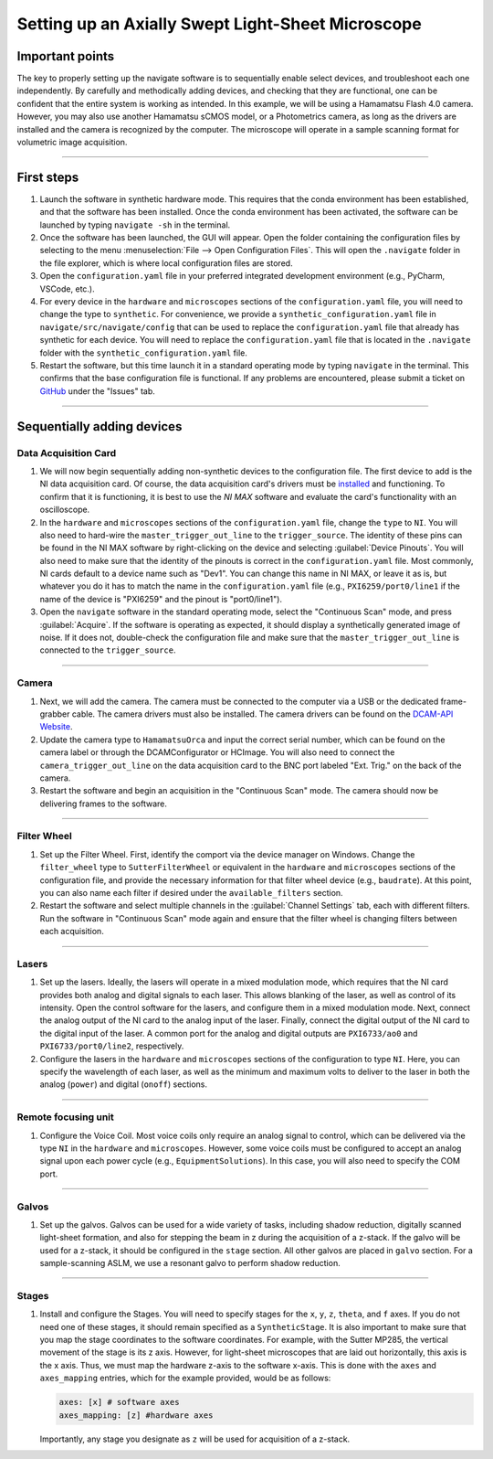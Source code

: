 .. _setup_aslm:

==================================================
Setting up an Axially Swept Light-Sheet Microscope
==================================================

Important points
================
The key to properly setting up the navigate software is to sequentially enable select
devices, and troubleshoot each one independently. By carefully and methodically
adding devices, and checking that they are functional, one can be confident that the
entire system is working as intended. In this example, we will be using a Hamamatsu
Flash 4.0 camera. However, you may also use another Hamamatsu sCMOS model, or a
Photometrics camera, as long as the drivers are installed and the camera is
recognized by the computer. The microscope will operate in a sample scanning format
for volumetric image acquisition.

-------------

First steps
============

#. Launch the software in synthetic hardware mode. This requires that the conda
   environment has been established, and that the software has been installed. Once the
   conda environment has been activated, the software can be launched by typing
   ``navigate -sh`` in the terminal.

#. Once the software has been launched, the GUI will appear. Open the folder
   containing the configuration files by selecting to the menu :menuselection:`File -->
   Open Configuration Files`. This will open the ``.navigate`` folder in the file
   explorer, which is where local configuration files are stored.

#. Open the ``configuration.yaml`` file in your preferred integrated development
   environment (e.g., PyCharm, VSCode, etc.).

#. For every device in the ``hardware`` and ``microscopes`` sections of the
   ``configuration.yaml`` file, you will need to change the type to ``synthetic``.
   For convenience, we provide a ``synthetic_configuration.yaml`` file in
   ``navigate/src/navigate/config`` that can be  used to replace the
   ``configuration.yaml`` file that already has synthetic for each  device. You will
   need to replace the ``configuration.yaml`` file that is located in the ``.navigate``
   folder with the ``synthetic_configuration.yaml`` file.

#. Restart the software, but this time launch it in a standard operating mode by
   typing ``navigate`` in the terminal. This confirms that the base configuration file is
   functional. If any problems are encountered, please submit a ticket on
   `GitHub <https://github.com/TheDeanLab/navigate>`_ under the "Issues" tab.

-------------

Sequentially adding devices
===========================

Data Acquisition Card
---------------------

#. We will now begin sequentially adding non-synthetic devices to the configuration
   file. The first device to add is the NI data acquisition card. Of course, the data
   acquisition card's drivers must be `installed <https://www.ni
   .com/en/support/downloads/drivers/download.ni-daq-mx.html#494676>`_ and functioning.
   To confirm that it is functioning, it is best to use the `NI MAX` software and
   evaluate the card's functionality with an oscilloscope.

#. In the ``hardware`` and ``microscopes`` sections of the ``configuration.yaml`` file,
   change the ``type`` to ``NI``. You will also need to hard-wire the
   ``master_trigger_out_line`` to the ``trigger_source``. The identity of these pins
   can be found in the NI MAX software by right-clicking on the device and selecting
   :guilabel:`Device Pinouts`. You will also need to make sure that the identity of the
   pinouts is correct in the ``configuration.yaml`` file. Most commonly, NI cards
   default to a device name such as "Dev1". You can change this name in NI MAX, or
   leave it as is, but whatever you do it has to match the name in the
   ``configuration.yaml`` file (e.g., ``PXI6259/port0/line1`` if the name of the device
   is "PXI6259" and the pinout is "port0/line1").

#. Open the ``navigate`` software in the standard operating mode, select the
   "Continuous Scan" mode, and press :guilabel:`Acquire`. If the software is operating
   as expected, it should display a synthetically generated image of noise. If it does
   not, double-check the configuration file and make sure that the
   ``master_trigger_out_line`` is connected to the ``trigger_source``.

----------

Camera
------

#. Next, we will add the camera. The camera must be connected to the computer via a USB
   or the dedicated frame-grabber cable. The camera drivers must also be installed. The
   camera drivers can be found on the `DCAM-API Website <https://dcam-api.com>`_.

#. Update the camera type to ``HamamatsuOrca`` and input the correct serial number,
   which can be found on the camera label or through the DCAMConfigurator or HCImage.
   You will also need to connect the ``camera_trigger_out_line`` on the data
   acquisition card to the BNC port labeled "Ext. Trig." on the back of the camera.

#. Restart the software and begin an acquisition in the "Continuous Scan" mode. The
   camera should now be delivering frames to the software.

----------

Filter Wheel
------------

#. Set up the Filter Wheel. First, identify the comport via the device manager
   on Windows. Change the ``filter_wheel`` type to ``SutterFilterWheel`` or equivalent
   in the ``hardware`` and ``microscopes`` sections of the configuration file, and
   provide the necessary information for that filter wheel device (e.g., ``baudrate``).
   At this point, you can also name each filter if desired under the
   ``available_filters`` section.

#. Restart the software and select multiple channels in the
   :guilabel:`Channel Settings` tab, each with different filters. Run the software in
   "Continuous Scan" mode again and ensure that the filter wheel is changing filters
   between each acquisition.

----------

Lasers
------

#. Set up the lasers. Ideally, the lasers will operate in a mixed modulation mode,
   which requires that the NI card provides both analog and digital signals to each
   laser. This allows blanking of the laser, as well as control of its intensity. Open
   the control software for the lasers, and configure them in a mixed modulation mode.
   Next, connect the analog output of the NI card to the analog input of the laser.
   Finally, connect the digital output of the NI card to the digital input of the laser.
   A common port for the analog and digital outputs are ``PXI6733/ao0`` and
   ``PXI6733/port0/line2``, respectively.

#. Configure the lasers in the ``hardware`` and ``microscopes`` sections of the
   configuration to type ``NI``. Here, you can specify the wavelength of each laser, as
   well as the minimum and maximum volts to deliver to the laser in both the analog
   (``power``) and digital (``onoff``) sections.

----------

Remote focusing unit
--------------------

#. Configure the Voice Coil. Most voice coils only require an analog signal to
   control, which can be delivered via the type ``NI`` in the ``hardware`` and
   ``microscopes``. However, some voice coils must be configured to accept an
   analog signal upon each power cycle (e.g., ``EquipmentSolutions``). In this
   case, you will also need to specify the COM port.

----------

Galvos
------

#. Set up the galvos. Galvos can be used for a wide variety of tasks, including
   shadow reduction, digitally scanned light-sheet formation, and also for stepping the
   beam in z during the acquisition of a z-stack. If the galvo will be used for a
   z-stack, it should be configured in the ``stage`` section. All other galvos are
   placed in ``galvo`` section. For a sample-scanning ASLM, we use a resonant galvo
   to perform shadow reduction.

----------

Stages
------

#. Install and configure the Stages. You will need to specify stages for the ``x``,
   ``y``, ``z``, ``theta``, and ``f`` axes. If you do not need one of these stages,
   it should remain specified as a ``SyntheticStage``. It is also important to make
   sure that you map the stage coordinates to the software coordinates. For example,
   with the Sutter MP285, the vertical movement of the stage is its z axis. However,
   for light-sheet microscopes that are laid out horizontally, this axis is the x axis.
   Thus, we must map the hardware z-axis to the software x-axis. This is done with the
   ``axes`` and ``axes_mapping`` entries, which for the example provided, would be as
   follows:

   .. code-block:: yaml

        axes: [x] # software axes
        axes_mapping: [z] #hardware axes

   Importantly, any stage you designate as ``z`` will be used for acquisition of a z-stack.
